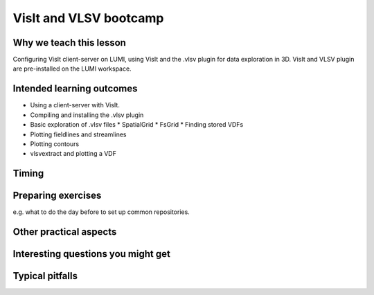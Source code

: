 VisIt and VLSV bootcamp
=======================

Why we teach this lesson
------------------------

Configuring VisIt client-server on LUMI, using VisIt and the .vlsv plugin for data exploration in 3D. VisIt and VLSV plugin are pre-installed on the LUMI workspace.


Intended learning outcomes
--------------------------

* Using a client-server with VisIt.
* Compiling and installing the .vlsv plugin
* Basic exploration of .vlsv files
  * SpatialGrid
  * FsGrid
  * Finding stored VDFs
* Plotting fieldlines and streamlines
* Plotting contours
* vlsvextract and plotting a VDF
  


Timing
------



Preparing exercises
-------------------

e.g. what to do the day before to set up common repositories.



Other practical aspects
-----------------------



Interesting questions you might get
-----------------------------------



Typical pitfalls
----------------
